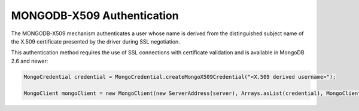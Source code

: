 MONGODB-X509 Authentication
~~~~~~~~~~~~~~~~~~~~~~~~~~~

The MONGODB-X509 mechanism authenticates a user whose name is derived
from the distinguished subject name of the X.509 certificate presented
by the driver during SSL negotiation.

This authentication method requires the use of SSL connections with
certificate validation and is available in MongoDB 2.6 and newer:

.. code-block:: java

   MongoCredential credential = MongoCredential.createMongoX509Credential("<X.509 derived username>");

   MongoClient mongoClient = new MongoClient(new ServerAddress(server), Arrays.asList(credential), MongoClientOptions.builder().sslEnabled(true).build());
